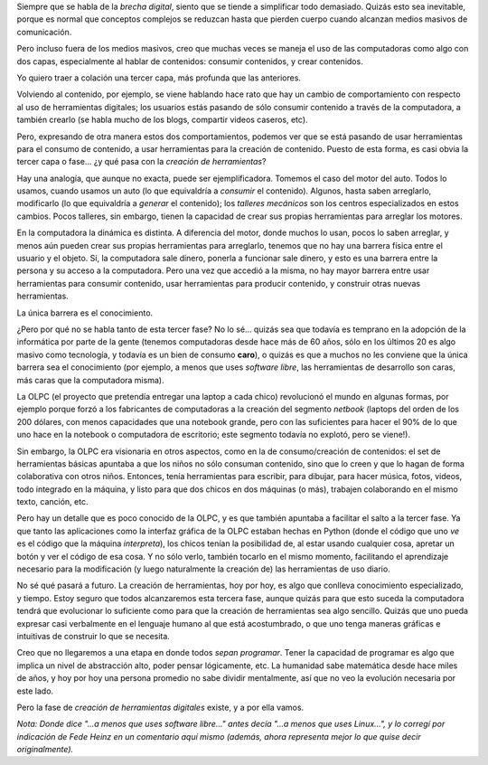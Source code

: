 .. title: Herramientas digitales
.. date: 2009-06-19 21:00:55
.. tags: brecha, herramientas, contenido, generación, netbooks

Siempre que se habla de la *brecha digital*, siento que se tiende a simplificar todo demasiado. Quizás esto sea inevitable, porque es normal que conceptos complejos se reduzcan hasta que pierden cuerpo cuando alcanzan medios masivos de comunicación.

Pero incluso fuera de los medios masivos, creo que muchas veces se maneja el uso de las computadoras como algo con dos capas, especialmente al hablar de contenidos: consumir contenidos, y crear contenidos.

Yo quiero traer a colación una tercer capa, más profunda que las anteriores.

Volviendo al contenido, por ejemplo, se viene hablando hace rato que hay un cambio de comportamiento con respecto al uso de herramientas digitales; los usuarios estás pasando de sólo consumir contenido a través de la computadora, a también crearlo (se habla mucho de los blogs, compartir videos caseros, etc).

Pero, expresando de otra manera estos dos comportamientos, podemos ver que se está pasando de usar herramientas para el consumo de contenido, a usar herramientas para la creación de contenido. Puesto de esta forma, es casi obvia la tercer capa o fase... ¿y qué pasa con la *creación de herramientas*?

Hay una analogía, que aunque no exacta, puede ser ejemplificadora. Tomemos el caso del motor del auto. Todos lo usamos, cuando usamos un auto (lo que equivaldría a *consumir* el contenido). Algunos, hasta saben arreglarlo, modificarlo (lo que equivaldría a *generar* el contenido); los *talleres mecánicos* son los centros especializados en estos cambios. Pocos talleres, sin embargo, tienen la capacidad de crear sus propias herramientas para arreglar los motores.

En la computadora la dinámica es distinta. A diferencia del motor, donde muchos lo usan, pocos lo saben arreglar, y menos aún pueden crear sus propias herramientas para arreglarlo, tenemos que no hay una barrera física entre el usuario y el objeto. Sí, la computadora sale dinero, ponerla a funcionar sale dinero, y esto es una barrera entre la persona y su acceso a la computadora. Pero una vez que accedió a la misma, no hay mayor barrera entre usar herramientas para consumir contenido, usar herramientas para producir contenido, y construir otras nuevas herramientas.

La única barrera es el conocimiento.

¿Pero por qué no se habla tanto de esta tercer fase? No lo sé... quizás sea que todavía es temprano en la adopción de la informática por parte de la gente (tenemos computadoras desde hace más de 60 años, sólo en los últimos 20 es algo masivo como tecnología, y todavía es un bien de consumo **caro**), o quizás es que a muchos no les conviene que la única barrera sea el conocimiento (por ejemplo, a menos que uses *software libre*, las herramientas de desarrollo son caras, más caras que la computadora misma).

La OLPC (el proyecto que pretendía entregar una laptop a cada chico) revolucionó el mundo en algunas formas, por ejemplo porque forzó a los fabricantes de computadoras a la creación del segmento *netbook* (laptops del orden de los 200 dólares, con menos capacidades que una notebook grande, pero con las suficientes para hacer el 90% de lo que uno hace en la notebook o computadora de escritorio; este segmento todavía no explotó, pero se viene!).

Sin embargo, la OLPC era visionaria en otros aspectos, como en la de consumo/creación de contenidos: el set de herramientas básicas apuntaba a que los niños no sólo consuman contenido, sino que lo creen y que lo hagan de forma colaborativa con otros niños. Entonces, tenía herramientas para escribir, para dibujar, para hacer música, fotos, videos, todo integrado en la máquina, y listo para que dos chicos en dos máquinas (o más), trabajen colaborando en el mismo texto, canción, etc.

Pero hay un detalle que es poco conocido de la OLPC, y es que también apuntaba a facilitar el salto a la tercer fase. Ya que tanto las aplicaciones como la interfaz gráfica de la OLPC estaban hechas en Python (donde el código que uno *ve* es el código que la máquina *interpreta*), los chicos tenían la posibilidad de, al estar usando cualquier cosa, apretar un botón y ver el código de esa cosa. Y no sólo verlo, también tocarlo en el mismo momento, facilitando el aprendizaje necesario para la modificación (y luego naturalmente la creación de) las herramientas de uso diario.

No sé qué pasará a futuro. La creación de herramientas, hoy por hoy, es algo que conlleva conocimiento especializado, y tiempo. Estoy seguro que todos alcanzaremos esta tercera fase, aunque quizás para que esto suceda la computadora tendrá que evolucionar lo suficiente como para que la creación de herramientas sea algo sencillo. Quizás que uno pueda expresar casi verbalmente en el lenguaje humano al que está acostumbrado, o que uno tenga maneras gráficas e intuitivas de construir lo que se necesita.

Creo que no llegaremos a una etapa en donde todos *sepan programar*. Tener la capacidad de programar es algo que implica un nivel de abstracción alto, poder pensar lógicamente, etc. La humanidad sabe matemática desde hace miles de años, y hoy por hoy una persona promedio no sabe dividir mentalmente, así que no veo la evolución necesaria por este lado.

Pero la fase de *creación de herramientas digitales* existe, y a por ella vamos.

*Nota: Donde dice "...a menos que uses software libre..." antes decía "...a menos que uses Linux...", y lo corregí por indicación de Fede Heinz en un comentario aquí mismo (además, ahora representa mejor lo que quise decir originalmente).*
